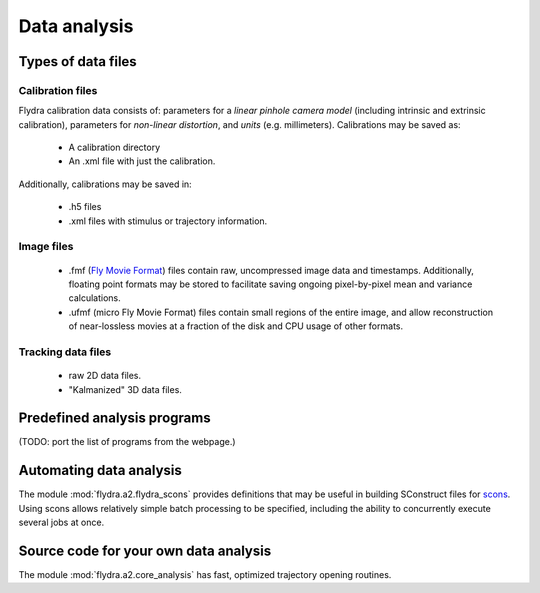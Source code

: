 Data analysis
=============

Types of data files
-------------------

Calibration files
.................

Flydra calibration data consists of: parameters for a *linear pinhole
camera model* (including intrinsic and extrinsic calibration),
parameters for *non-linear distortion*, and *units*
(e.g. millimeters). Calibrations may be saved as:

 * A calibration directory

 * An .xml file with just the calibration.

Additionally, calibrations may be saved in:

 * .h5 files

 * .xml files with stimulus or trajectory information.

Image files
...........

 * .fmf (`Fly Movie Format`_) files contain raw, uncompressed image
   data and timestamps. Additionally, floating point formats may be
   stored to facilitate saving ongoing pixel-by-pixel mean and
   variance calculations.

 * .ufmf (micro Fly Movie Format) files contain small regions of the
   entire image, and allow reconstruction of near-lossless movies at a
   fraction of the disk and CPU usage of other formats.

.. _Fly Movie Format: http://code.astraw.com/projects/motmot

Tracking data files
...................

 * raw 2D data files.

 * "Kalmanized" 3D data files.

Predefined analysis programs
----------------------------

(TODO: port the list of programs from the webpage.)

Automating data analysis
------------------------

The module :mod:`flydra.a2.flydra_scons` provides definitions that may
be useful in building SConstruct files for scons_. Using scons allows
relatively simple batch processing to be specified, including the
ability to concurrently execute several jobs at once.

.. _scons: http://scons.org

Source code for your own data analysis
--------------------------------------

The module :mod:`flydra.a2.core_analysis` has fast, optimized
trajectory opening routines.